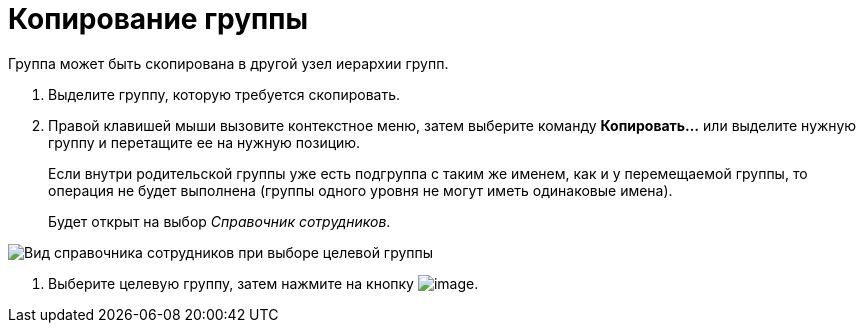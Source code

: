 = Копирование группы

Группа может быть скопирована в другой узел иерархии групп.

. Выделите группу, которую требуется скопировать.
. Правой клавишей мыши вызовите контекстное меню, затем выберите команду *Копировать...* или выделите нужную группу и перетащите ее на нужную позицию.
+
Если внутри родительской группы уже есть подгруппа с таким же именем, как и у перемещаемой группы, то операция не будет выполнена (группы одного уровня не могут иметь одинаковые имена).
+
Будет открыт на выбор _Справочник сотрудников_.

image::staff_Group_check_open_directory.png[ Вид справочника сотрудников при выборе целевой группы]
. Выберите целевую группу, затем нажмите на кнопку image:buttons/staff_Check.png[image].
